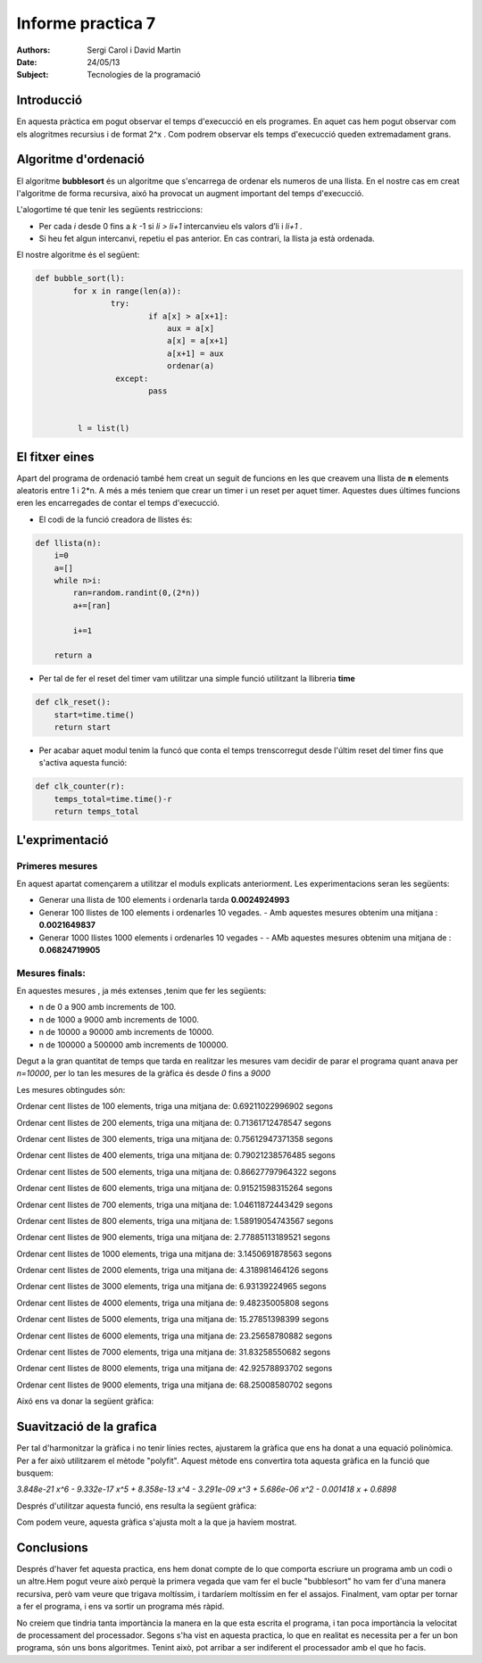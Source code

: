 Informe practica 7
==================

:Authors: Sergi Carol i David Martin

:Date: 24/05/13

:Subject: Tecnologies de la programació


Introducció
-----------

En aquesta pràctica em pogut observar el temps d'execucció en els programes. En aquet cas hem pogut observar com els alogritmes recursius i de format 2^x . Com podrem observar els temps d'execucció queden extremadament grans.

Algoritme d'ordenació
---------------------

El algoritme **bubblesort** és un algoritme que s'encarrega de ordenar els numeros de una llista. En el nostre cas em creat l'algoritme de forma recursiva, aixó ha provocat un augment important del temps d'execucció.

L'alogortime té que tenir les següents restriccions:

* Per cada *i* desde 0 fins a *k* -1 si *li > li+1* intercanvieu els valors d’li i *li+1* .

* Si heu fet algun intercanvi, repetiu el pas anterior. En cas contrari, la llista ja està ordenada.

El nostre algoritme és el següent:

.. code-block:: python

	def bubble_sort(l):
		for x in range(len(a)):
		        try:
			        if a[x] > a[x+1]:
				    aux = a[x]
				    a[x] = a[x+1]
				    a[x+1] = aux
				    ordenar(a)
		         except:
			        pass


	         l = list(l)

.. raw:: pdf
   
   PageBreak


El fitxer eines
---------------

Apart del programa de ordenació també hem creat un seguit de funcions en les que creavem una llista de **n** elements aleatoris entre 1 i 2*n. A més a més teniem que crear un timer i un reset per aquet timer. Aquestes dues últimes funcions eren les encarregades de contar el temps d'execucció.

* El codi de la funció creadora de llistes és:
.. code-block:: python

	def llista(n):
	    i=0
            a=[]
            while n>i:
                ran=random.randint(0,(2*n))
                a+=[ran]
            
                i+=1
    
            return a	

* Per tal de fer el reset del timer vam utilitzar una simple funció utilitzant la llibreria **time**

.. code-block:: python

	def clk_reset():
	    start=time.time()
	    return start


* Per acabar aquet modul tenim la funcó que conta el temps trenscorregut desde l'últim reset del timer fins que s'activa aquesta funció:

.. code-block:: python

	def clk_counter(r):
	    temps_total=time.time()-r
	    return temps_total


.. raw:: pdf

   PageBreak


L'exprimentació
---------------

Primeres mesures
................

En aquest apartat començarem a utilitzar el moduls explicats anteriorment. Les experimentacions seran les següents:

* Generar una llista de 100 elements i ordenarla tarda **0.0024924993**
  
* Generar 100 llistes de 100 elements i ordenarles 10 vegades.
  - Amb aquestes mesures obtenim una mitjana : **0.0021649837**

* Generar 1000 llistes 1000 elements i ordenarles 10 vegades -
  - AMb aquestes mesures obtenim una mitjana de : **0.06824719905**

.. raw:: pdf
 
   PageBreak

Mesures finals:
...............

En aquestes mesures , ja més extenses ,tenim que fer les següents:

* n de 0 a 900 amb increments de 100.
* n de 1000 a 9000 amb increments de 1000.
* n de 10000 a 90000 amb increments de 10000.
* n de 100000 a 500000 amb increments de 100000. 


Degut a la gran quantitat de temps que tarda en realitzar les mesures vam decidir de parar el programa quant anava per *n=10000*, per lo tan les mesures de la gràfica és desde *0* fins a *9000*

Les mesures obtingudes són:

Ordenar cent llistes de 100 elements, triga una mitjana de:  0.69211022996902 segons

Ordenar cent llistes de 200 elements, triga una mitjana de:  0.71361712478547 segons

Ordenar cent llistes de 300 elements, triga una mitjana de:  0.75612947371358 segons

Ordenar cent llistes de 400 elements, triga una mitjana de:  0.79021238576485 segons

Ordenar cent llistes de 500 elements, triga una mitjana de:  0.86627797964322 segons

Ordenar cent llistes de 600 elements, triga una mitjana de:  0.91521598315264 segons

Ordenar cent llistes de 700 elements, triga una mitjana de:  1.04611872443429 segons

Ordenar cent llistes de 800 elements, triga una mitjana de:  1.58919054743567 segons

Ordenar cent llistes de 900 elements, triga una mitjana de:  2.77885113189521 segons

Ordenar cent llistes de 1000 elements, triga una mitjana de:  3.1450691878563 segons

Ordenar cent llistes de 2000 elements, triga una mitjana de:  4.318981464126 segons

Ordenar cent llistes de 3000 elements, triga una mitjana de:  6.93139224965 segons

Ordenar cent llistes de 4000 elements, triga una mitjana de:  9.48235005808 segons

Ordenar cent llistes de 5000 elements, triga una mitjana de:  15.27851398399 segons

Ordenar cent llistes de 6000 elements, triga una mitjana de:  23.25658780882 segons

Ordenar cent llistes de 7000 elements, triga una mitjana de:  31.83258550682 segons

Ordenar cent llistes de 8000 elements, triga una mitjana de:  42.92578893702 segons

Ordenar cent llistes de 9000 elements, triga una mitjana de:  68.25008580702 segons

.. raw:: pdf
   
   PageBreak


Aixó ens va donar la següent gràfica:


.. image:: figure_1.png
	   :scale: 70

Suavització de la grafica
-------------------------

Per tal d'harmonitzar la gràfica i no tenir línies rectes, ajustarem la gràfica que ens ha donat a una equació polinòmica. Per a fer això utilitzarem el mètode "polyfit". Aquest mètode ens convertira tota aquesta gràfica en la funció que busquem:

*3.848e-21 x^6 - 9.332e-17 x^5 + 8.358e-13 x^4 - 3.291e-09 x^3 + 5.686e-06 x^2 - 0.001418 x + 0.6898*

Després d'utilitzar aquesta funció, ens resulta la següent gràfica:

.. image:: figure_2.png
	:scale: 50

Com podem veure, aquesta gràfica s'ajusta molt a la que ja havíem mostrat.

Conclusions
-----------

Després d'haver fet aquesta practica, ens hem donat compte de lo que comporta escriure un programa amb un codi o un altre.Hem pogut veure això perquè la primera vegada que vam fer el bucle "bubblesort" ho vam fer d'una manera recursiva, però vam veure que trigava moltíssim, i tardaríem moltíssim en fer el assajos. Finalment, vam optar per tornar a fer el programa, i ens va sortir un programa més ràpid.

No creiem que tindria tanta importància la manera en la que esta escrita el programa, i tan poca importància la velocitat de processament del processador. Segons s'ha vist en aquesta practica, lo que en realitat es necessita per a fer un bon programa, són uns bons algoritmes. Tenint això, pot arribar a ser indiferent el processador amb el que ho facis.
